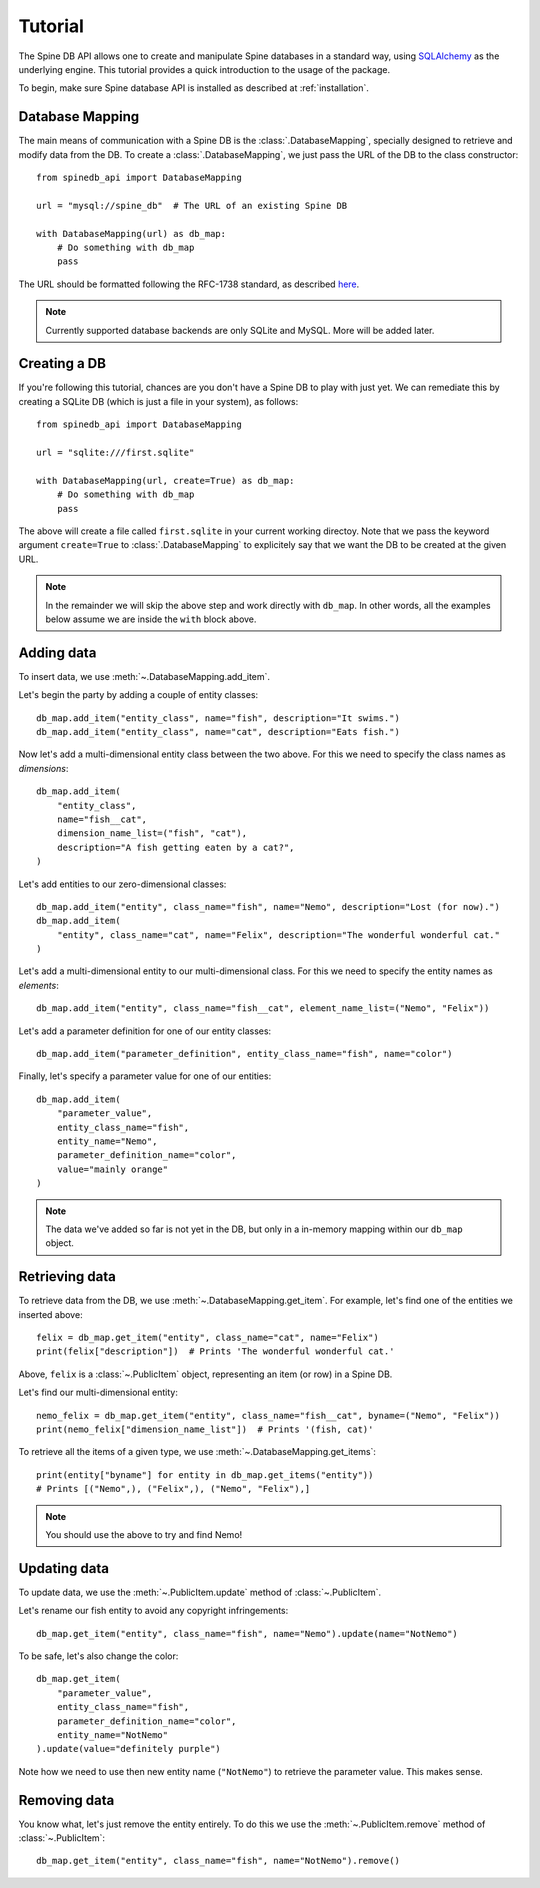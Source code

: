 ..  spinedb_api tutorial
    Created: 18.6.2018

.. _SQLAlchemy: http://www.sqlalchemy.org/


********
Tutorial
********

The Spine DB API allows one to create and manipulate
Spine databases in a standard way, using SQLAlchemy_ as the underlying engine.
This tutorial provides a quick introduction to the usage of the package.

To begin, make sure Spine database API is installed as described at :ref:`installation`.


Database Mapping
----------------

The main means of communication with a Spine DB is the :class:`.DatabaseMapping`,
specially designed to retrieve and modify data from the DB.
To create a :class:`.DatabaseMapping`, we just pass the URL of the DB to the class constructor::

    from spinedb_api import DatabaseMapping

    url = "mysql://spine_db"  # The URL of an existing Spine DB

    with DatabaseMapping(url) as db_map:
        # Do something with db_map
        pass

The URL should be formatted following the RFC-1738 standard, as described
`here <https://docs.sqlalchemy.org/en/13/core/engines.html?highlight=database%20urls#database-urls>`_.

.. note::

  Currently supported database backends are only SQLite and MySQL. More will be added later.

Creating a DB
-------------

If you're following this tutorial, chances are you don't have a Spine DB to play with just yet.
We can remediate this by creating a SQLite DB (which is just a file in your system), as follows::

    from spinedb_api import DatabaseMapping

    url = "sqlite:///first.sqlite"

    with DatabaseMapping(url, create=True) as db_map:
        # Do something with db_map
        pass

The above will create a file called ``first.sqlite`` in your current working directoy.
Note that we pass the keyword argument ``create=True`` to :class:`.DatabaseMapping` to explicitely say 
that we want the DB to be created at the given URL.

.. note::

  In the remainder we will skip the above step and work directly with ``db_map``. In other words,
  all the examples below assume we are inside the ``with`` block above.

Adding data
-----------

To insert data, we use :meth:`~.DatabaseMapping.add_item`.

Let's begin the party by adding a couple of entity classes::

    db_map.add_item("entity_class", name="fish", description="It swims.")
    db_map.add_item("entity_class", name="cat", description="Eats fish.")

Now let's add a multi-dimensional entity class between the two above. For this we need to specify the class names
as `dimensions`::

    db_map.add_item(
        "entity_class",
        name="fish__cat",
        dimension_name_list=("fish", "cat"),
        description="A fish getting eaten by a cat?",
    )


Let's add entities to our zero-dimensional classes::

    db_map.add_item("entity", class_name="fish", name="Nemo", description="Lost (for now).")
    db_map.add_item(
        "entity", class_name="cat", name="Felix", description="The wonderful wonderful cat."
    )

Let's add a multi-dimensional entity to our multi-dimensional class. For this we need to specify the entity names
as `elements`::

    db_map.add_item("entity", class_name="fish__cat", element_name_list=("Nemo", "Felix"))

Let's add a parameter definition for one of our entity classes::

    db_map.add_item("parameter_definition", entity_class_name="fish", name="color")

Finally, let's specify a parameter value for one of our entities::

    db_map.add_item(
        "parameter_value",
        entity_class_name="fish",
        entity_name="Nemo",
        parameter_definition_name="color",
        value="mainly orange"
    )

.. note::

  The data we've added so far is not yet in the DB, but only in a in-memory mapping within our ``db_map`` object.


Retrieving data
---------------

To retrieve data from the DB, we use :meth:`~.DatabaseMapping.get_item`.
For example, let's find one of the entities we inserted above::

    felix = db_map.get_item("entity", class_name="cat", name="Felix")
    print(felix["description"])  # Prints 'The wonderful wonderful cat.'


Above, ``felix`` is a :class:`~.PublicItem` object, representing an item (or row) in a Spine DB.

Let's find our multi-dimensional entity::

    nemo_felix = db_map.get_item("entity", class_name="fish__cat", byname=("Nemo", "Felix"))
    print(nemo_felix["dimension_name_list"])  # Prints '(fish, cat)'

To retrieve all the items of a given type, we use :meth:`~.DatabaseMapping.get_items`::

    print(entity["byname"] for entity in db_map.get_items("entity"))
    # Prints [("Nemo",), ("Felix",), ("Nemo", "Felix"),]

.. note::

  You should use the above to try and find Nemo!


Updating data
-------------

To update data, we use the :meth:`~.PublicItem.update` method of :class:`~.PublicItem`.

Let's rename our fish entity to avoid any copyright infringements::

    db_map.get_item("entity", class_name="fish", name="Nemo").update(name="NotNemo")

To be safe, let's also change the color::

    db_map.get_item(
        "parameter_value",
        entity_class_name="fish",
        parameter_definition_name="color",
        entity_name="NotNemo"
    ).update(value="definitely purple")


Note how we need to use then new entity name (``"NotNemo"``) to retrieve the parameter value. This makes sense.

Removing data
-------------

You know what, let's just remove the entity entirely.
To do this we use the :meth:`~.PublicItem.remove` method of :class:`~.PublicItem`::

    db_map.get_item("entity", class_name="fish", name="NotNemo").remove()








